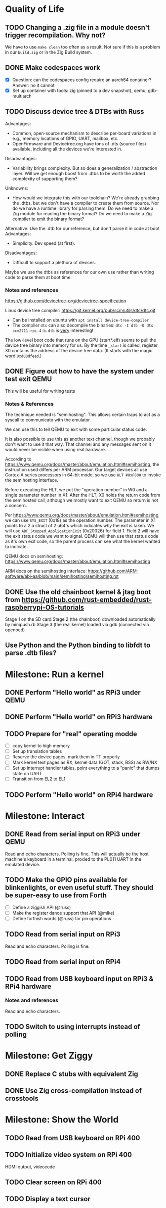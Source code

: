 * Quality of Life
** TODO Changing a .zig file in a module doesn't trigger recompilation. Why not?
We have to use ~make clean~ too often as a result. Not sure if this is a problem in our ~build.zig~ or in the Zig Build system.
** DONE Make codespaces work
- [X] Question: can the codespaces config require an aarch64 container?
        Answer: no it cannot
- [X] Set up container with tools: zig (pinned to a dev snapshot), qemu, gdb-multiarch
** TODO Discuss device tree & DTBs with Russ
Advantages: 
- Common, open-source mechanism to describe per-board variations in e.g., memory locations of GPIO, UART, mailbox, etc.
- OpenFirmware and Devicetree.org have tons of .dts (source files) available, including all the devices we're interested in.
Disadvantages:
- Variability brings complexity. But so does a generalization / abstraction layer. Will we get enough boost from .dtbs to be worth the added complexity of supporting them?
Unknowns: 
- How would we integrate this with our toolchain? We're already grabbing the .dtbs, but we don't have a compiler to create them from source. Nor do we have a runtime library for parsing them. Do we need to make a Zig module for reading the binary format? Do we need to make a Zig compiler to emit the binary format?

Alternative: Use the .dtb for our reference, but don't parse it in code at boot
Advantages:
- Simplicity. Dev speed (at first).

Disadvantages:
- Difficult to support a plethora of devices.

Maybe we use the dtbs as references for our own use rather than writing code to parse them at boot time.
*** Notes and references
https://github.com/devicetree-org/devicetree-specification

Linux device tree compiler: https://git.kernel.org/pub/scm/utils/dtc/dtc.git
- Can be installed on ubuntu with ~apt install device-tree-compiler~
- The compiler ~dtc~ can also decompile the binaries: ~dtc -I dtb -O dts bcm2711-rpi-4-b.dtb~ is _very_ interesting!

The low-level boot code that runs on the GPU (start*.elf) seems to
pull the device tree binary into memory for us. By the time ~_start~ is
called, register X0 contains the address of the device tree data. (It
starts with the magic word ~0xd00dfeed~.)

** DONE Figure out how to have the system under test exit QEMU
This will be useful for writing tests
*** Notes & References
The technique needed is "semihosting". This allows certain traps to
act as a syscall to communicate with the emulator.

We can use this to tell QEMU to exit with some particular status code.

It is also possible to use this as another text channel, though we
probably don't want to use it that way. That channel and any messages
sent on it would never be visible when using real hardware.

According to
https://www.qemu.org/docs/master/about/emulation.html#semihosting, the
instruction used differs per ARM processor. Our target devices all use
Cortex-A series processors in 64-bit mode, so we use ~HLT #0xF000~ to
invoke the semihosting interface.

Before executing the HLT, we put the "operation number" in W0 and a
single parameter number in X1. After the HLT, X0 holds the return code
from the semihosted call, although we mostly want to exit QEMU so
return is not a concern.

Per https://www.qemu.org/docs/master/about/emulation.html#semihosting,
we can use ~SYS_EXIT~ (0x18) as the operation number. The parameter in
X1 points to a 2 a struct of 2 u64's which indicates /why/ the exit is
taken. We will use ~ADP_Stopped_ApplicationExit~ (0x20026) for
field 1. Field 2 will have the exit status code we want to
signal. QEMU will then use that status code as it's own exit code, so
the parent process can see what the kernel wanted to indicate.

QEMU docs on semihosting: https://www.qemu.org/docs/master/about/emulation.html#semihosting

ARM docs on the semihosting interface: https://github.com/ARM-software/abi-aa/blob/main/semihosting/semihosting.rst
** DONE Use the old chainboot kernel & jtag boot from https://github.com/rust-embedded/rust-raspberrypi-OS-tutorials
Stage 1 on the SD card
Stage 2 (the chainboot) downloaded automatically by minipush.rb
Stage 3 (the real kernel) loaded via gdb (connected via openocd)
** Use Python and the Python binding to libfdt to parse .dtb files?
* Milestone: Run a kernel
** DONE Perform "Hello world" as RPi3 under QEMU
** DONE Perform "Hello world" on RPi3 hardware
** TODO Prepare for "real" operating modde
- [ ] copy kernel to high memory
- [ ] Set up translation tables
- [ ] Reserve the device pages, mark them in TT properly
- [ ] Mark kernel text pages as RX, kernel data (GOT, stack, BSS) as RW/NX
- [ ] Set up interrupt handler tables, point everything to a "panic" that dumps state on UART
- [ ] Transition from EL2 to EL1
** TODO Perform "Hello world" on RPi4 hardware
* Milestone: Interact
** DONE Read from serial input on RPi3 under QEMU
Read and echo characters.
Polling is fine.
This will actually be the host machine's keyboard in a terminal, proxied to the PL011 UART in the emulated device.
** TODO Make the GPIO pins available for blinkenlights, or even useful stuff. They should be super-easy to use from Forth
- [ ] Define a ziggish API (@russ)
- [ ] Make the register dance support that API (@mike)
- [ ] Define forthish words (@russ) for pin operations
** TODO Read from serial input on RPi3
Read and echo characters.
Polling is fine.
** TODO Read from serial input on RPi4
** TODO Read from USB keyboard input on RPi3 & RPi4 hardware
*** Notes and references

Read and echo characters.
** TODO Switch to using interrupts instead of polling
* Milestone: Get Ziggy
** DONE Replace C stubs with equivalent Zig
** DONE Use Zig cross-compilation instead of crosstools
* Milestone: Show the World
** TODO Read from USB keyboard on RPi 400
** TODO Initialize video system on RPi 400
HDMI output, videocode
** TODO Clear screen on RPi 400
** TODO Display a text cursor
** TODO Write characters to the screen
** TODO Echo typed characters to the screen
** TODO Make panics write to the screen
* Milestone: Set Forth
* Open Questions
** What is the right "ziggish" way to inject the BSP into the architecture?
Right now the architecture module @import's the BSP. This seems backwards. The evidence is in ~build.zig~ where we see a dependency from the architecture module (which is meant to be specific to the _CPU_ architecture) to the BSP module (which is the board the CPU is in). This seems logically backwards to me. Moreover, it cements the choice of board as a comptime decision and I still have the hope of making it a boottime decision.
** Should we use device tree? If so, how?
** Should we replace the jtag boot & chainloader with our own?
* Closed Questions
** Do we need to worry about endianness, or can we just go with whatever RPi uses as a default?
   Answer: Best to stick with the default at boot.
** Speaking of which, what _does_ it use as a default?
   Answer: Big endian
** How does the RPi 400 keyboard work? Is it just USB connected internally?
   Answer: According to https://www.40percent.club/2020/11/raspberry-pi-400-keyboard-controller.html, the Pi 400 keyboard goes through a custom microcontroller (Holtek HT45R0072) which then goes into one of the 4 USB ports on the builtin controller. So it presents as a USB HID.
